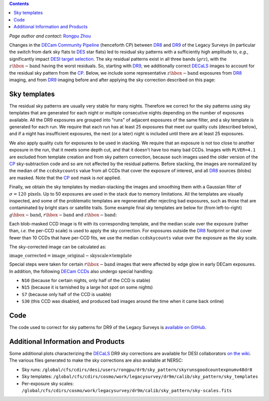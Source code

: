 .. title: Sky Pattern Correction
.. slug: sky
.. tags: mathjax
.. description:

.. |deg|    unicode:: U+000B0 .. DEGREE SIGN
.. |Prime|    unicode:: U+02033 .. DOUBLE PRIME

.. class:: pull-center well

.. contents::

*Page author and contact:* `Rongpu Zhou`_

.. _`Rongpu Zhou`: http://localhost:8000/contact/#other-experts

Changes in the `DECam Community Pipeline`_ (henceforth CP) between `DR8`_ and `DR9`_ of the Legacy Surveys (in particular the switch from dark sky flats to `DES`_
star flats) led to residual sky patterns with a sufficiently high amplitude to, *e.g.*, significantly impact `DESI target selection`_. The
sky residual patterns exist in all three bands (:math:`grz`), with the :math:`z\hbox{-}\mathrm{band}` having the worst residuals. So, starting
with `DR9`_, we additionally correct `DECaLS`_ images to account for the residual sky pattern from the `CP`_. Below, we include some representative
:math:`z\hbox{-}\mathrm{band}` exposures from `DR8`_ imaging, and from `DR9`_ imaging before and after applying the sky correction described on this page:

.. image:: ../../files/z_1076_image_603114_dr8.png
    :height: 380
    :width: 380

.. image:: ../../files/z_1076_image_603114.png
    :height: 380
    :width: 380

.. image:: ../../files/z_1076_image_603114_medianscale.png
    :height: 380
    :width: 380

.. _`DECam Community Pipeline`: https://www.noao.edu/noao/staff/fvaldes/CPDocPrelim/PL201_3.html
.. _`CP`: https://www.noao.edu/noao/staff/fvaldes/CPDocPrelim/PL201_3.html
.. _`DR8`: ../../dr8
.. _`DR9`: ../../dr9
.. _`DES`: https://www.darkenergysurvey.org
.. _`DESI target selection`: https://github.com/desihub/desitarget
.. _`DECaLS`: ../../decamls

Sky templates
=============

The residual sky patterns are usually very stable for many nights. Therefore we correct for the sky patterns using sky templates that are generated for each night
or multiple consecutive nights depending on the number of exposures available. All the DR9 exposures are grouped into "runs" of adjacent exposures of the same
filter, and a sky template is generated for each run. We require that each run has at least 25 exposures that meet our quality cuts (described below), and if a
night has insufficient exposures, the next (or a later) night is included until there are at least 25 exposures.

We also apply quality cuts for exposures to be used in stacking. We require that an exposure is not too close to another exposure in the run, that it meets
some depth cut, and that it doesn't have too many bad CCDs. Images with ``PLVER=4.1`` are excluded from template creation and from sky pattern correction, because
such images used the older version of the `CP`_ sky-subtraction code and so are not affected by the residual patterns. Before stacking,
the images are normalized by the median of the ``ccdskycounts`` value from all CCDs that cover the exposure of interest, and all `DR8`_ sources (blobs) are
masked. Note that the `CP`_ ``ood`` mask is *not* applied.

Finally, we obtain the sky templates by median-stacking the images and smoothing them with a Gaussian filter of :math:`\sigma=120\,\mathrm{pixels}`. Up to 50
exposures are used in the stack due to memory limitations. All the templates are visually inspected, and some of the problematic templates are regenerated
after rejecting bad exposures, such as those that are contaminated by bright stars or satellite trails. Some example final sky templates are below for (from
left-to-right) :math:`g\hbox{-}\mathrm{band}`, :math:`r\hbox{-}\mathrm{band}` and :math:`z\hbox{-}\mathrm{band}`:

.. image:: ../../files/g_264_sky_template.png
    :height: 380
    :width: 380

.. image:: ../../files/r_578_sky_template.png
    :height: 380
    :width: 380

.. image:: ../../files/z_1076_sky_template.png
    :height: 380
    :width: 380

Each blob-masked CCD image is fit with its corresponding template, and the median scale over the exposure (rather than, *i.e.* the per-CCD scale) is used
to apply the sky correction. For exposures outside the `DR8`_ footprint or that cover fewer than 10 CCDs that have per-CCD fits, we use the median
``ccdskycounts`` value over the exposure as the sky scale.

The sky-corrected image can be calculated as:

:math:`\mathrm{image\_corrected} = \mathrm{image\_original} - \mathrm{skyscale} \times \mathrm{template}`

Special steps were taken for certain :math:`r\hbox{-}\mathrm{band}` images that were affected by edge glow in early DECam exposures. In addition, the following
`DECam CCDs`_ also undergo special handling:

- ``N10`` (because for certain nights, only half of the CCD is stable)
- ``N15`` (because it is tarnished by a large hot spot on some nights)
- ``S7`` (because only half of the CCD is usable)
- ``S30`` (this CCD was disabled, and produced bad images around the time when it came back online)

Code
====
The code used to correct for sky patterns for DR9 of the Legacy Surveys is `available on GitHub`_.

.. _`available on GitHub`: https://github.com/rongpu/desi-misc/tree/master/sky_pattern
.. _`DECam CCDs`: http://www.ctio.noao.edu/noao/content/decam-what

Additional Information and Products
===================================
Some additional plots characterizing the `DECaLS`_ DR9 sky corrections are available for DESI collaborators `on the wiki`_.
The various files generated to make the sky corrections are also available at NERSC:

- Sky runs: ``/global/cfs/cdirs/desi/users/rongpu/dr9/sky_pattern/skyrunsgoodcountexpnumv48dr8``
- Sky templates: ``/global/cfs/cdirs/cosmo/work/legacysurvey/dr9m/calib/sky_pattern/sky_templates``
- Per-exposure sky scales: ``/global/cfs/cdirs/cosmo/work/legacysurvey/dr9m/calib/sky_pattern/sky-scales.fits``

.. _`on the wiki`: https://desi.lbl.gov/trac/wiki/DecamLegacy/DR9/SkyPatternCorrection
